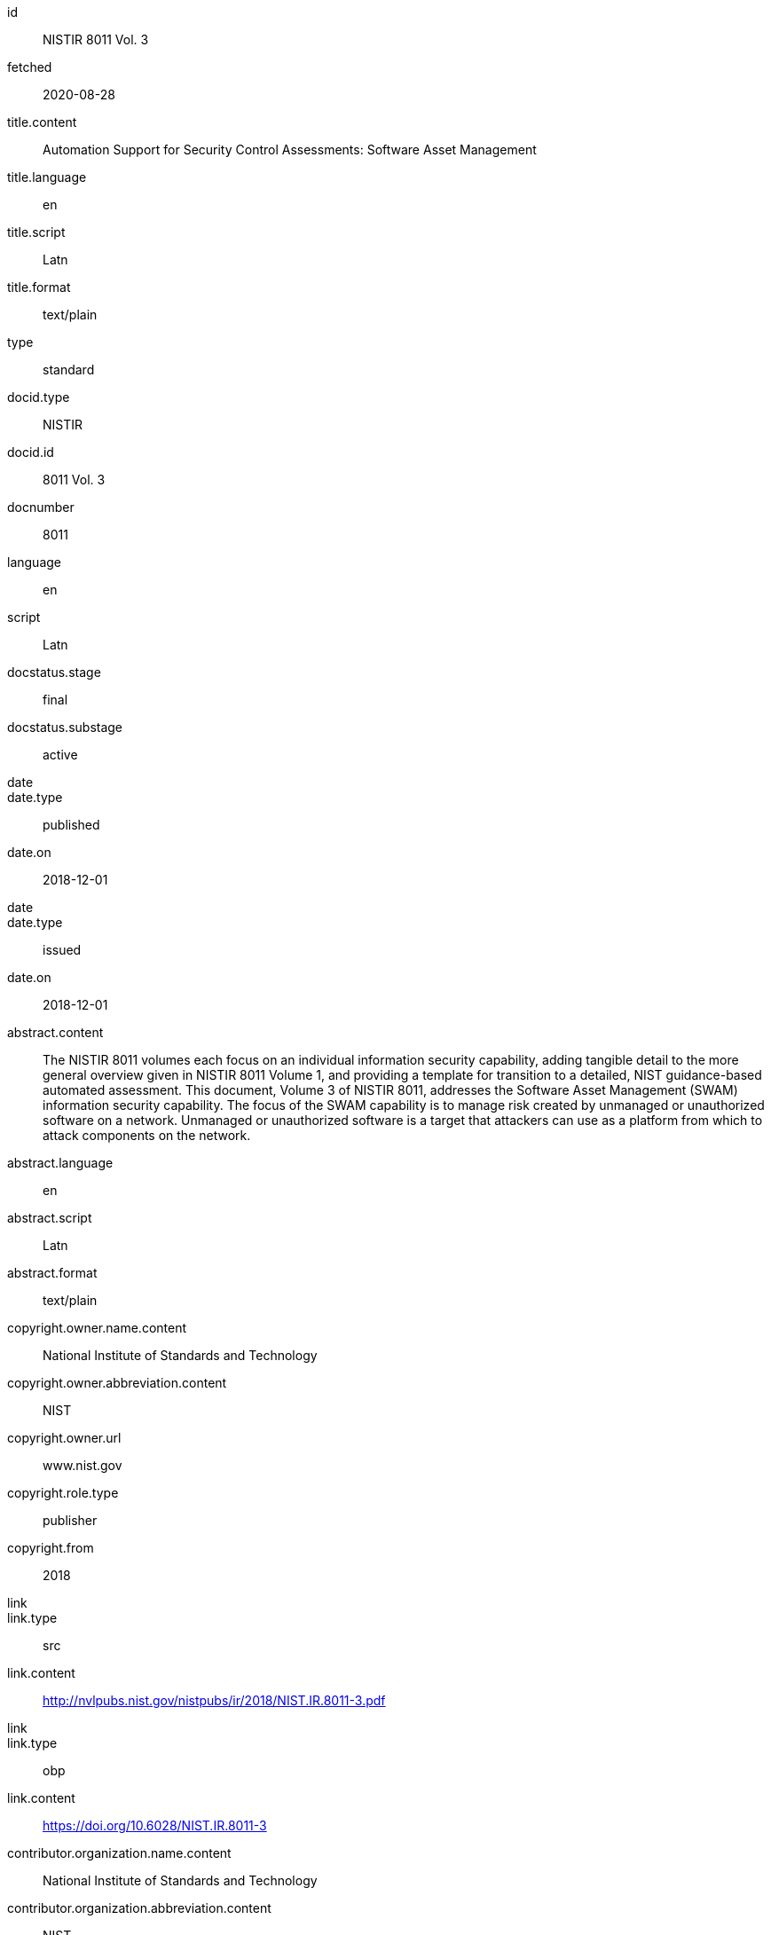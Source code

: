 [%bibitem]
== {blank}
id:: NISTIR 8011 Vol. 3
fetched:: 2020-08-28
title.content:: Automation Support for Security Control Assessments: Software Asset Management
title.language:: en
title.script:: Latn
title.format:: text/plain
type:: standard
docid.type:: NISTIR
docid.id:: 8011 Vol. 3
docnumber:: 8011
language:: en
script:: Latn
docstatus.stage:: final
docstatus.substage:: active
date::
date.type:: published
date.on:: 2018-12-01
date::
date.type:: issued
date.on:: 2018-12-01
abstract.content:: The NISTIR 8011 volumes each focus on an individual information security capability, adding tangible detail to the more general overview given in NISTIR 8011 Volume 1, and providing a template for transition to a detailed, NIST guidance-based automated assessment. This document, Volume 3 of NISTIR 8011, addresses the Software Asset Management (SWAM) information security capability. The focus of the SWAM capability is to manage risk created by unmanaged or unauthorized software on a network. Unmanaged or unauthorized software is a target that attackers can use as a platform from which to attack components on the network.
abstract.language:: en
abstract.script:: Latn
abstract.format:: text/plain
copyright.owner.name.content:: National Institute of Standards and Technology
copyright.owner.abbreviation.content:: NIST
copyright.owner.url:: www.nist.gov
copyright.role.type:: publisher
copyright.from:: 2018
link::
link.type:: src
link.content:: http://nvlpubs.nist.gov/nistpubs/ir/2018/NIST.IR.8011-3.pdf
link::
link.type:: obp
link.content:: https://doi.org/10.6028/NIST.IR.8011-3
contributor.organization.name.content:: National Institute of Standards and Technology
contributor.organization.abbreviation.content:: NIST
contributor.organization.url:: www.nist.gov
contributor.role.type:: publisher
relation::
relation.type:: partOf
relation.bibitem.link.type:: src
relation.bibitem.link.content:: https://csrc.nist.gov/publications/detail/nistir/8011/vol-1/final
relation.bibitem.doctype:: standard
relation.bibitem.formattedref:: NISTIR 8011 Vol. 1
relation::
relation.type:: updates
relation.bibitem.link.type:: src
relation.bibitem.link.content:: https://csrc.nist.gov/publications/detail/sp/800-53a/rev-4/final
relation.bibitem.doctype:: standard
relation.bibitem.formattedref:: SP 800-53A Rev. 4
series.formattedref.content:: NISTIR 8011 Vol. 3 (IPD)
series.formattedref.language:: en
series.formattedref.script:: Latn
series.formattedref.format:: text/plain
doctype:: standard
keyword::
keyword.content:: actual state
keyword::
keyword.content:: assessment
keyword::
keyword.content:: authorization boundary
keyword::
keyword.content:: automation
commentperiod.from:: 2018-12-17
commentperiod.to:: 2019-03-15
commentperiod.extended:: 2019-05-15
